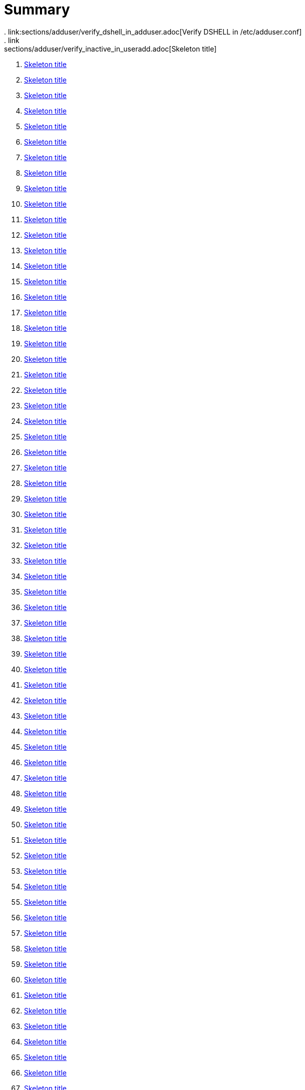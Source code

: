 = Summary
. link:sections/adduser/verify_dshell_in_adduser.adoc[Verify DSHELL in /etc/adduser.conf]
. link:sections/adduser/verify_inactive_in_useradd.adoc[Skeleton title]
. link:sections/adduser/verify_shell_in_useradd.adoc[Skeleton title]
. link:sections/aide/verify_aide_timer_is_enabled.adoc[Skeleton title]
. link:sections/apparmor/verify_pam_apparmor.adoc[Skeleton title]
. link:sections/apport/verify_that_apport_is_masked.adoc[Skeleton title]
. link:sections/apport/verify_that_apport_is_not_installed.adoc[Skeleton title]
. link:sections/apport/verify_that_etc_default_apport_do_not_exist.adoc[Skeleton title]
. link:sections/aptget/verify_apt_allowredirect.adoc[Skeleton title]
. link:sections/aptget/verify_apt_allowunauthenticated.adoc[Skeleton title]
. link:sections/aptget/verify_apt_autocleaninterval.adoc[Skeleton title]
. link:sections/aptget/verify_apt_automaticremove.adoc[Skeleton title]
. link:sections/aptget/verify_apt_install-recommends.adoc[Skeleton title]
. link:sections/aptget/verify_apt_install-suggests.adoc[Skeleton title]
. link:sections/aptget/verify_apt_remove-unused-dependencies.adoc[Skeleton title]
. link:sections/aptget/verify_apt_runtime_allowredirect.adoc[Skeleton title]
. link:sections/aptget/verify_apt_runtime_allowunauthenticated.adoc[Skeleton title]
. link:sections/aptget/verify_apt_runtime_autocleaninterval.adoc[Skeleton title]
. link:sections/aptget/verify_apt_runtime_automaticremove.adoc[Skeleton title]
. link:sections/aptget/verify_apt_runtime_install-recommends.adoc[Skeleton title]
. link:sections/aptget/verify_apt_runtime_install-suggests.adoc[Skeleton title]
. link:sections/aptget/verify_apt_runtime_remove-unused-dependencies.adoc[Skeleton title]
. link:sections/auditd/verify_auditd_fail_code_in_etc_audit.adoc[Skeleton title]
. link:sections/auditd/verify_auditd_is_enabled.adoc[Skeleton title]
. link:sections/auditd/verify_auditd_runtime_bin_journalctl.adoc[Skeleton title]
. link:sections/auditd/verify_auditd_runtime_bin_su.adoc[Skeleton title]
. link:sections/auditd/verify_auditd_runtime_bin_systemctl.adoc[Skeleton title]
. link:sections/auditd/verify_auditd_runtime_etc_aliases.adoc[Skeleton title]
. link:sections/auditd/verify_auditd_runtime_etc_apparmor.adoc[Skeleton title]
. link:sections/auditd/verify_auditd_runtime_etc_apparmor_d.adoc[Skeleton title]
. link:sections/auditd/verify_auditd_runtime_etc_audisp.adoc[Skeleton title]
. link:sections/auditd/verify_auditd_runtime_etc_audit.adoc[Skeleton title]
. link:sections/auditd/verify_auditd_runtime_etc_cron_allow.adoc[Skeleton title]
. link:sections/auditd/verify_auditd_runtime_etc_cron_d.adoc[Skeleton title]
. link:sections/auditd/verify_auditd_runtime_etc_cron_daily.adoc[Skeleton title]
. link:sections/auditd/verify_auditd_runtime_etc_cron_deny.adoc[Skeleton title]
. link:sections/auditd/verify_auditd_runtime_etc_cron_hourly.adoc[Skeleton title]
. link:sections/auditd/verify_auditd_runtime_etc_cron_monthly.adoc[Skeleton title]
. link:sections/auditd/verify_auditd_runtime_etc_cron_weekly.adoc[Skeleton title]
. link:sections/auditd/verify_auditd_runtime_etc_crontab.adoc[Skeleton title]
. link:sections/auditd/verify_auditd_runtime_etc_group.adoc[Skeleton title]
. link:sections/auditd/verify_auditd_runtime_etc_hosts.adoc[Skeleton title]
. link:sections/auditd/verify_auditd_runtime_etc_init.adoc[Skeleton title]
. link:sections/auditd/verify_auditd_runtime_etc_init_d.adoc[Skeleton title]
. link:sections/auditd/verify_auditd_runtime_etc_inittab.adoc[Skeleton title]
. link:sections/auditd/verify_auditd_runtime_etc_issue.adoc[Skeleton title]
. link:sections/auditd/verify_auditd_runtime_etc_issue_net.adoc[Skeleton title]
. link:sections/auditd/verify_auditd_runtime_etc_ld_so_conf.adoc[Skeleton title]
. link:sections/auditd/verify_auditd_runtime_etc_libaudit_conf.adoc[Skeleton title]
. link:sections/auditd/verify_auditd_runtime_etc_localtime.adoc[Skeleton title]
. link:sections/auditd/verify_auditd_runtime_etc_login_defs.adoc[Skeleton title]
. link:sections/auditd/verify_auditd_runtime_etc_modprobe_conf.adoc[Skeleton title]
. link:sections/auditd/verify_auditd_runtime_etc_modprobe_d.adoc[Skeleton title]
. link:sections/auditd/verify_auditd_runtime_etc_modules.adoc[Skeleton title]
. link:sections/auditd/verify_auditd_runtime_etc_network.adoc[Skeleton title]
. link:sections/auditd/verify_auditd_runtime_etc_pam_d.adoc[Skeleton title]
. link:sections/auditd/verify_auditd_runtime_etc_passwd.adoc[Skeleton title]
. link:sections/auditd/verify_auditd_runtime_etc_postfix.adoc[Skeleton title]
. link:sections/auditd/verify_auditd_runtime_etc_securetty.adoc[Skeleton title]
. link:sections/auditd/verify_auditd_runtime_etc_security_limits_conf.adoc[Skeleton title]
. link:sections/auditd/verify_auditd_runtime_etc_security_namespace_conf.adoc[Skeleton title]
. link:sections/auditd/verify_auditd_runtime_etc_security_namespace_init.adoc[Skeleton title]
. link:sections/auditd/verify_auditd_runtime_etc_security_pam_env_conf.adoc[Skeleton title]
. link:sections/auditd/verify_auditd_runtime_etc_sudoers.adoc[Skeleton title]
. link:sections/auditd/verify_auditd_runtime_etc_sudoers_d.adoc[Skeleton title]
. link:sections/auditd/verify_auditd_runtime_etc_sysctl_conf.adoc[Skeleton title]
. link:sections/auditd/verify_auditd_runtime_etc_systemd.adoc[Skeleton title]
. link:sections/auditd/verify_auditd_runtime_etc_timezone.adoc[Skeleton title]
. link:sections/auditd/verify_auditd_runtime_fail_code.adoc[Skeleton title]
. link:sections/auditd/verify_auditd_runtime_sbin_apparmor_parser.adoc[Skeleton title]
. link:sections/auditd/verify_auditd_runtime_sbin_auditctl.adoc[Skeleton title]
. link:sections/auditd/verify_auditd_runtime_sbin_auditd.adoc[Skeleton title]
. link:sections/auditd/verify_auditd_runtime_sbin_halt.adoc[Skeleton title]
. link:sections/auditd/verify_auditd_runtime_sbin_insmod.adoc[Skeleton title]
. link:sections/auditd/verify_auditd_runtime_sbin_modprobe.adoc[Skeleton title]
. link:sections/auditd/verify_auditd_runtime_sbin_poweroff.adoc[Skeleton title]
. link:sections/auditd/verify_auditd_runtime_sbin_reboot.adoc[Skeleton title]
. link:sections/auditd/verify_auditd_runtime_sbin_rmmod.adoc[Skeleton title]
. link:sections/auditd/verify_auditd_runtime_sbin_shutdown.adoc[Skeleton title]
. link:sections/auditd/verify_auditd_runtime_usr_bin_passwd.adoc[Skeleton title]
. link:sections/auditd/verify_auditd_runtime_usr_bin_sudo.adoc[Skeleton title]
. link:sections/auditd/verify_auditd_runtime_usr_sbin_aa-complain.adoc[Skeleton title]
. link:sections/auditd/verify_auditd_runtime_usr_sbin_aa-disable.adoc[Skeleton title]
. link:sections/auditd/verify_auditd_runtime_usr_sbin_aa-enforce.adoc[Skeleton title]
. link:sections/auditd/verify_auditd_runtime_usr_sbin_addgroup.adoc[Skeleton title]
. link:sections/auditd/verify_auditd_runtime_usr_sbin_adduser.adoc[Skeleton title]
. link:sections/auditd/verify_auditd_runtime_usr_sbin_groupadd.adoc[Skeleton title]
. link:sections/auditd/verify_auditd_runtime_usr_sbin_groupmod.adoc[Skeleton title]
. link:sections/auditd/verify_auditd_runtime_usr_sbin_useradd.adoc[Skeleton title]
. link:sections/auditd/verify_auditd_runtime_usr_sbin_usermod.adoc[Skeleton title]
. link:sections/auditd/verify_bin_journalctl_in_etc_audit.adoc[Skeleton title]
. link:sections/auditd/verify_bin_su_in_etc_audit.adoc[Skeleton title]
. link:sections/auditd/verify_bin_systemctl_in_etc_audit.adoc[Skeleton title]
. link:sections/auditd/verify_etc_aliases_in_etc_audit.adoc[Skeleton title]
. link:sections/auditd/verify_etc_apparmor_d_in_etc_audit.adoc[Skeleton title]
. link:sections/auditd/verify_etc_apparmor_in_etc_audit.adoc[Skeleton title]
. link:sections/auditd/verify_etc_audisp_in_etc_audit.adoc[Skeleton title]
. link:sections/auditd/verify_etc_audit_in_etc_audit.adoc[Skeleton title]
. link:sections/auditd/verify_etc_cron_allow_in_etc_audit.adoc[Skeleton title]
. link:sections/auditd/verify_etc_cron_d_in_etc_audit.adoc[Skeleton title]
. link:sections/auditd/verify_etc_cron_daily_in_etc_audit.adoc[Skeleton title]
. link:sections/auditd/verify_etc_cron_deny_in_etc_audit.adoc[Skeleton title]
. link:sections/auditd/verify_etc_cron_hourly_in_etc_audit.adoc[Skeleton title]
. link:sections/auditd/verify_etc_cron_monthly_in_etc_audit.adoc[Skeleton title]
. link:sections/auditd/verify_etc_cron_weekly_in_etc_audit.adoc[Skeleton title]
. link:sections/auditd/verify_etc_crontab_in_etc_audit.adoc[Skeleton title]
. link:sections/auditd/verify_etc_group_in_etc_audit.adoc[Skeleton title]
. link:sections/auditd/verify_etc_hosts_in_etc_audit.adoc[Skeleton title]
. link:sections/auditd/verify_etc_init_d_in_etc_audit.adoc[Skeleton title]
. link:sections/auditd/verify_etc_init_in_etc_audit.adoc[Skeleton title]
. link:sections/auditd/verify_etc_inittab_in_etc_audit.adoc[Skeleton title]
. link:sections/auditd/verify_etc_issue_in_etc_audit.adoc[Skeleton title]
. link:sections/auditd/verify_etc_issue_net_in_etc_audit.adoc[Skeleton title]
. link:sections/auditd/verify_etc_ld_so_conf_in_etc_audit.adoc[Skeleton title]
. link:sections/auditd/verify_etc_libaudit_conf_in_etc_audit.adoc[Skeleton title]
. link:sections/auditd/verify_etc_localtime_in_etc_audit.adoc[Skeleton title]
. link:sections/auditd/verify_etc_login_defs_in_etc_audit.adoc[Skeleton title]
. link:sections/auditd/verify_etc_modprobe_conf_in_etc_audit.adoc[Skeleton title]
. link:sections/auditd/verify_etc_modprobe_d_in_etc_audit.adoc[Skeleton title]
. link:sections/auditd/verify_etc_modules_in_etc_audit.adoc[Skeleton title]
. link:sections/auditd/verify_etc_network_in_etc_audit.adoc[Skeleton title]
. link:sections/auditd/verify_etc_pam_d_in_etc_audit.adoc[Skeleton title]
. link:sections/auditd/verify_etc_passwd_in_etc_audit.adoc[Skeleton title]
. link:sections/auditd/verify_etc_postfix_in_etc_audit.adoc[Skeleton title]
. link:sections/auditd/verify_etc_securetty_in_etc_audit.adoc[Skeleton title]
. link:sections/auditd/verify_etc_security_limits_conf_in_etc_audit.adoc[Skeleton title]
. link:sections/auditd/verify_etc_security_namespace_conf_in_etc_audit.adoc[Skeleton title]
. link:sections/auditd/verify_etc_security_namespace_init_in_etc_audit.adoc[Skeleton title]
. link:sections/auditd/verify_etc_security_pam_env_conf_in_etc_audit.adoc[Skeleton title]
. link:sections/auditd/verify_etc_sudoers_d_in_etc_audit.adoc[Skeleton title]
. link:sections/auditd/verify_etc_sudoers_in_etc_audit.adoc[Skeleton title]
. link:sections/auditd/verify_etc_sysctl_conf_in_etc_audit.adoc[Skeleton title]
. link:sections/auditd/verify_etc_systemd_in_etc_audit.adoc[Skeleton title]
. link:sections/auditd/verify_etc_timezone_in_etc_audit.adoc[Skeleton title]
. link:sections/auditd/verify_sbin_apparmor_parser_in_etc_audit.adoc[Skeleton title]
. link:sections/auditd/verify_sbin_auditctl_in_etc_audit.adoc[Skeleton title]
. link:sections/auditd/verify_sbin_auditd_in_etc_audit.adoc[Skeleton title]
. link:sections/auditd/verify_sbin_halt_in_etc_audit.adoc[Skeleton title]
. link:sections/auditd/verify_sbin_insmod_in_etc_audit.adoc[Skeleton title]
. link:sections/auditd/verify_sbin_modprobe_in_etc_audit.adoc[Skeleton title]
. link:sections/auditd/verify_sbin_poweroff_in_etc_audit.adoc[Skeleton title]
. link:sections/auditd/verify_sbin_reboot_in_etc_audit.adoc[Skeleton title]
. link:sections/auditd/verify_sbin_rmmod_in_etc_audit.adoc[Skeleton title]
. link:sections/auditd/verify_sbin_shutdown_in_etc_audit.adoc[Skeleton title]
. link:sections/auditd/verify_that_audit_is_enabled.adoc[Skeleton title]
. link:sections/auditd/verify_usr_bin_passwd_in_etc_audit.adoc[Skeleton title]
. link:sections/auditd/verify_usr_bin_sudo_in_etc_audit.adoc[Skeleton title]
. link:sections/auditd/verify_usr_sbin_aa-complain_in_etc_audit.adoc[Skeleton title]
. link:sections/auditd/verify_usr_sbin_aa-disable_in_etc_audit.adoc[Skeleton title]
. link:sections/auditd/verify_usr_sbin_aa-enforce_in_etc_audit.adoc[Skeleton title]
. link:sections/auditd/verify_usr_sbin_addgroup_in_etc_audit.adoc[Skeleton title]
. link:sections/auditd/verify_usr_sbin_adduser_in_etc_audit.adoc[Skeleton title]
. link:sections/auditd/verify_usr_sbin_groupadd_in_etc_audit.adoc[Skeleton title]
. link:sections/auditd/verify_usr_sbin_groupmod_in_etc_audit.adoc[Skeleton title]
. link:sections/auditd/verify_usr_sbin_useradd_in_etc_audit.adoc[Skeleton title]
. link:sections/auditd/verify_usr_sbin_usermod_in_etc_audit.adoc[Skeleton title]
. link:sections/compilers/verify_usr_bin_make_permission.adoc[Skeleton title]
. link:sections/coredump/ensure_that_theres_no_coredump_storage_in_coredumpconf.adoc[Skeleton title]
. link:sections/coredump/verify_processsizemax_in_coredumpconf.adoc[Skeleton title]
. link:sections/cron/ensure_atd_is_masked.adoc[Skeleton title]
. link:sections/cron/ensure_etc_at_deny_is_removed.adoc[Skeleton title]
. link:sections/cron/ensure_etc_cron_deny_is_removed.adoc[Skeleton title]
. link:sections/cron/verify_cron_logging_is_enabled.adoc[Skeleton title]
. link:sections/cron/verify_root_in_etc_at_allow.adoc[Skeleton title]
. link:sections/cron/verify_root_in_etc_cron_allow.adoc[Skeleton title]
. link:sections/disablefs/verify_that_kernel_module_cramfs_is_disabled_in_etc_modprobe_d.adoc[Skeleton title]
. link:sections/disablefs/verify_that_kernel_module_freevxfs_is_disabled_in_etc_modprobe_d.adoc[Skeleton title]
. link:sections/disablefs/verify_that_kernel_module_hfs_is_disabled_in_etc_modprobe_d.adoc[Skeleton title]
. link:sections/disablefs/verify_that_kernel_module_hfsplus_is_disabled_in_etc_modprobe_d.adoc[Skeleton title]
. link:sections/disablefs/verify_that_kernel_module_jffs2_is_disabled_in_etc_modprobe_d.adoc[Skeleton title]
. link:sections/disablefs/verify_that_kernel_module_squashfs_is_disabled_in_etc_modprobe_d.adoc[Skeleton title]
. link:sections/disablefs/verify_that_kernel_module_udf_is_disabled_in_etc_modprobe_d.adoc[Skeleton title]
. link:sections/disablefs/verify_that_kernel_module_vfat_is_disabled_in_etc_modprobe_d.adoc[Skeleton title]
. link:sections/disablefs/verify_that_runtime_kernel_module_cramfs_is_disabled.adoc[Skeleton title]
. link:sections/disablefs/verify_that_runtime_kernel_module_freevxfs_is_disabled.adoc[Skeleton title]
. link:sections/disablefs/verify_that_runtime_kernel_module_hfs_is_disabled.adoc[Skeleton title]
. link:sections/disablefs/verify_that_runtime_kernel_module_hfsplus_is_disabled.adoc[Skeleton title]
. link:sections/disablefs/verify_that_runtime_kernel_module_jffs2_is_disabled.adoc[Skeleton title]
. link:sections/disablefs/verify_that_runtime_kernel_module_squashfs_is_disabled.adoc[Skeleton title]
. link:sections/disablefs/verify_that_runtime_kernel_module_udf_is_disabled.adoc[Skeleton title]
. link:sections/disablefs/verify_that_runtime_kernel_module_vfat_is_disabled.adoc[Skeleton title]
. link:sections/disablemod/verify_that_kernel_module_bluetooth_is_disabled.adoc[Skeleton title]
. link:sections/disablemod/verify_that_kernel_module_bnep_is_disabled.adoc[Skeleton title]
. link:sections/disablemod/verify_that_kernel_module_btusb_is_disabled.adoc[Skeleton title]
. link:sections/disablemod/verify_that_kernel_module_firewire-core_is_disabled.adoc[Skeleton title]
. link:sections/disablemod/verify_that_kernel_module_net-pf-31_is_disabled.adoc[Skeleton title]
. link:sections/disablemod/verify_that_kernel_module_pcspkr_is_disabled.adoc[Skeleton title]
. link:sections/disablemod/verify_that_kernel_module_soundcore_is_disabled.adoc[Skeleton title]
. link:sections/disablemod/verify_that_kernel_module_thunderbolt_is_disabled.adoc[Skeleton title]
. link:sections/disablemod/verify_that_kernel_module_usb-midi_is_disabled.adoc[Skeleton title]
. link:sections/disablemod/verify_that_kernel_module_usb-storage_is_disabled.adoc[Skeleton title]
. link:sections/disablenet/verify_that_kernel_module_dccp_is_disabled.adoc[Skeleton title]
. link:sections/disablenet/verify_that_kernel_module_rds_is_disabled.adoc[Skeleton title]
. link:sections/disablenet/verify_that_kernel_module_sctp_is_disabled.adoc[Skeleton title]
. link:sections/disablenet/verify_that_kernel_module_tipc_is_disabled.adoc[Skeleton title]
. link:sections/fstab/ensure_a_floppy_is_not_mounted.adoc[Skeleton title]
. link:sections/fstab/ensure_a_floppy_is_not_present_in_etc_fstab.adoc[Skeleton title]
. link:sections/fstab/ensure_tmp_is_not_present_in_etc_fstab.adoc[Skeleton title]
. link:sections/fstab/ensure_var_tmp_is_not_present_in_etc_fstab.adoc[Skeleton title]
. link:sections/fstab/verify_that_dev_shm_is_mounted_with_nodev.adoc[Skeleton title]
. link:sections/fstab/verify_that_dev_shm_is_mounted_with_nosuid.adoc[Skeleton title]
. link:sections/fstab/verify_that_home_is_a_separate_partition.adoc[Skeleton title]
. link:sections/fstab/verify_that_home_is_mounted_with_nodev.adoc[Skeleton title]
. link:sections/fstab/verify_that_home_is_mounted_with_nosuid.adoc[Skeleton title]
. link:sections/fstab/verify_that_proc_is_mounted_with_hidepid.adoc[Skeleton title]
. link:sections/fstab/verify_that_proc_is_mounted_with_nodev.adoc[Skeleton title]
. link:sections/fstab/verify_that_proc_is_mounted_with_noexec.adoc[Skeleton title]
. link:sections/fstab/verify_that_proc_is_mounted_with_nosuid.adoc[Skeleton title]
. link:sections/fstab/verify_that_run_shm_is_mounted_with_nodev.adoc[Skeleton title]
. link:sections/fstab/verify_that_run_shm_is_mounted_with_noexec.adoc[Skeleton title]
. link:sections/fstab/verify_that_run_shm_is_mounted_with_nosuid.adoc[Skeleton title]
. link:sections/fstab/verify_that_tmp_is_mounted_with_nodev.adoc[Skeleton title]
. link:sections/fstab/verify_that_tmp_is_mounted_with_noexec.adoc[Skeleton title]
. link:sections/fstab/verify_that_tmp_is_mounted_with_nosuid.adoc[Skeleton title]
. link:sections/fstab/verify_that_tmp_mount_is_enabled.adoc[Skeleton title]
. link:sections/fstab/verify_that_var-tmp_mount_is_enabled.adoc[Skeleton title]
. link:sections/fstab/verify_that_var_log_audit_is_a_separate_partition.adoc[Skeleton title]
. link:sections/fstab/verify_that_var_log_audit_is_mounted_with_nodev.adoc[Skeleton title]
. link:sections/fstab/verify_that_var_log_audit_is_mounted_with_noexec.adoc[Skeleton title]
. link:sections/fstab/verify_that_var_log_audit_is_mounted_with_nosuid.adoc[Skeleton title]
. link:sections/fstab/verify_that_var_log_is_a_separate_partition.adoc[Skeleton title]
. link:sections/fstab/verify_that_var_log_is_mounted_with_nodev.adoc[Skeleton title]
. link:sections/fstab/verify_that_var_log_is_mounted_with_noexec.adoc[Skeleton title]
. link:sections/fstab/verify_that_var_log_is_mounted_with_nosuid.adoc[Skeleton title]
. link:sections/fstab/verify_that_var_tmp_is_mounted_with_nodev.adoc[Skeleton title]
. link:sections/fstab/verify_that_var_tmp_is_mounted_with_noexec.adoc[Skeleton title]
. link:sections/fstab/verify_that_var_tmp_is_mounted_with_nosuid.adoc[Skeleton title]
. link:sections/fstab/verify_tmp_nodev_option.adoc[Skeleton title]
. link:sections/fstab/verify_tmp_noexec_option.adoc[Skeleton title]
. link:sections/fstab/verify_tmp_nosuid_option.adoc[Skeleton title]
. link:sections/fstab/verify_var_tmp_nodev_option.adoc[Skeleton title]
. link:sections/fstab/verify_var_tmp_noexec_option.adoc[Skeleton title]
. link:sections/fstab/verify_var_tmp_nosuid_option.adoc[Skeleton title]
. link:sections/hosts/verify_etc_hosts_allow.adoc[Skeleton title]
. link:sections/hosts/verify_etc_hosts_deny.adoc[Skeleton title]
. link:sections/journalctl/verify_that_journald_compresses_logs_in_journaldconf.adoc[Skeleton title]
. link:sections/journalctl/verify_that_journald_forwards_to_syslog_in_journaldconf.adoc[Skeleton title]
. link:sections/journalctl/verify_that_journald_storage_is_persistent_in_journaldconf.adoc[Skeleton title]
. link:sections/journalctl/verify_that_logrotate_compresses_logs_in_logrotate.adoc[Skeleton title]
. link:sections/limits/verify_hard_core_in_limitsconf.adoc[Skeleton title]
. link:sections/limits/verify_hard_nproc_in_limitsconf.adoc[Skeleton title]
. link:sections/limits/verify_maxlogins_in_limitsconf.adoc[Skeleton title]
. link:sections/limits/verify_soft_nproc_in_limitsconf.adoc[Skeleton title]
. link:sections/lockroot/ensure_root_account_is_locked.adoc[Skeleton title]
. link:sections/logindconf/verify_idleaction_in_logindconf.adoc[Skeleton title]
. link:sections/logindconf/verify_idleactionsec_in_logindconf.adoc[Skeleton title]
. link:sections/logindconf/verify_killexcludeusers_in_logindconf.adoc[Skeleton title]
. link:sections/logindconf/verify_killuserprocesses_in_logindconf.adoc[Skeleton title]
. link:sections/logindconf/verify_removeipc_in_logindconf.adoc[Skeleton title]
. link:sections/logindefs/verify_default_home_in_logindefs.adoc[Skeleton title]
. link:sections/logindefs/verify_encrypt_method_in_logindefs.adoc[Skeleton title]
. link:sections/logindefs/verify_log_ok_logins_in_logindefs.adoc[Skeleton title]
. link:sections/logindefs/verify_pass_max_days_in_logindefs.adoc[Skeleton title]
. link:sections/logindefs/verify_pass_min_days_in_logindefs.adoc[Skeleton title]
. link:sections/logindefs/verify_sha_crypt_max_rounds_in_logindefs.adoc[Skeleton title]
. link:sections/logindefs/verify_umask_in_logindefs.adoc[Skeleton title]
. link:sections/logindefs/verify_usergroups_enab_in_logindefs.adoc[Skeleton title]
. link:sections/motdnews/verify_that_motd_news_is_disabled_in_etc_default_motd-news.adoc[Skeleton title]
. link:sections/packages/verify_that_acct_is_installed.adoc[Skeleton title]
. link:sections/packages/verify_that_aide-common_is_installed.adoc[Skeleton title]
. link:sections/packages/verify_that_apparmor-profiles_is_installed.adoc[Skeleton title]
. link:sections/packages/verify_that_apparmor-utils_is_installed.adoc[Skeleton title]
. link:sections/packages/verify_that_auditd_is_installed.adoc[Skeleton title]
. link:sections/packages/verify_that_avahi_is_not_installed.adoc[Skeleton title]
. link:sections/packages/verify_that_beep_is_not_installed.adoc[Skeleton title]
. link:sections/packages/verify_that_debsums_is_installed.adoc[Skeleton title]
. link:sections/packages/verify_that_haveged_is_installed.adoc[Skeleton title]
. link:sections/packages/verify_that_libpam-apparmor_is_installed.adoc[Skeleton title]
. link:sections/packages/verify_that_libpam-cracklib_is_installed.adoc[Skeleton title]
. link:sections/packages/verify_that_libpam-tmpdir_is_installed.adoc[Skeleton title]
. link:sections/packages/verify_that_openssh-server_is_installed.adoc[Skeleton title]
. link:sections/packages/verify_that_popularity-contest_is_not_installed.adoc[Skeleton title]
. link:sections/packages/verify_that_postfix_is_installed.adoc[Skeleton title]
. link:sections/packages/verify_that_rkhunter_is_installed.adoc[Skeleton title]
. link:sections/packages/verify_that_rsh_is_not_installed.adoc[Skeleton title]
. link:sections/packages/verify_that_talk_is_not_installed.adoc[Skeleton title]
. link:sections/packages/verify_that_telnet_is_not_installed.adoc[Skeleton title]
. link:sections/packages/verify_that_tftp_is_not_installed.adoc[Skeleton title]
. link:sections/packages/verify_that_vlock_is_installed.adoc[Skeleton title]
. link:sections/packages/verify_that_xinetd_is_not_installed.adoc[Skeleton title]
. link:sections/packages/verify_that_yp-tools_is_not_installed.adoc[Skeleton title]
. link:sections/packages/verify_that_ypbind_is_not_installed.adoc[Skeleton title]
. link:sections/password/ensure_nullok_is_not_used_in_commonauth.adoc[Skeleton title]
. link:sections/password/verify_pam_tally2_denies_after_5_tries_in_commonauth.adoc[Skeleton title]
. link:sections/password/verify_pam_tally2_is_used_in_commonauth.adoc[Skeleton title]
. link:sections/password/verify_password_hash_in_commonpasswd.adoc[Skeleton title]
. link:sections/password/verify_password_minimum_length_in_commonpasswd.adoc[Skeleton title]
. link:sections/password/verify_remember_in_commonpasswd.adoc[Skeleton title]
. link:sections/password/verify_that_failed_logins_are_delayed_in_pamlogin.adoc[Skeleton title]
. link:sections/password/verify_that_failed_logins_are_shown_in_pamlogin.adoc[Skeleton title]
. link:sections/postfix/verify_postfix_smtpd_banner.adoc[Skeleton title]
. link:sections/postfix/verify_that_postfix_disable_vrfy_command_is_set.adoc[Skeleton title]
. link:sections/postfix/verify_that_postfix_smtpd_client_restrictions_is_set.adoc[Skeleton title]
. link:sections/pre/verify_that_were_using_ubuntu.adoc[Skeleton title]
. link:sections/resolvedconf/verify_a_dns_server_is_set_in_resolvedconf.adoc[Skeleton title]
. link:sections/resolvedconf/verify_a_fallbackdns_server_is_set_in_resolvedconf.adoc[Skeleton title]
. link:sections/resolvedconf/verify_that_dnsovertls_is_used_in_resolvedconf.adoc[Skeleton title]
. link:sections/resolvedconf/verify_that_dnssec_is_used_in_resolvedconf.adoc[Skeleton title]
. link:sections/resolvedconf/verify_that_nss-resolve_is_present_in_etc_nsswitch_conf.adoc[Skeleton title]
. link:sections/rkhunter/verify_that_rkhunter_autogen_is_enabled.adoc[Skeleton title]
. link:sections/rkhunter/verify_that_rkhunter_runs_daily.adoc[Skeleton title]
. link:sections/rootaccess/verify_console_in_etc_securetty.adoc[Skeleton title]
. link:sections/rootaccess/verify_root_in_securityaccess.adoc[Skeleton title]
. link:sections/shared/skeleton.adoc[Skeleton title]
. link:sections/suid/ensure_bin_fusermount_hasnt_suid_guid_set.adoc[Skeleton title]
. link:sections/suid/ensure_bin_mount_hasnt_suid_guid_set.adoc[Skeleton title]
. link:sections/suid/ensure_bin_ping6_hasnt_suid_guid_set.adoc[Skeleton title]
. link:sections/suid/ensure_bin_ping_hasnt_suid_guid_set.adoc[Skeleton title]
. link:sections/suid/ensure_bin_su_hasnt_suid_guid_set.adoc[Skeleton title]
. link:sections/suid/ensure_bin_umount_hasnt_suid_guid_set.adoc[Skeleton title]
. link:sections/suid/ensure_usr_bin_bsd-write_hasnt_suid_guid_set.adoc[Skeleton title]
. link:sections/suid/ensure_usr_bin_chage_hasnt_suid_guid_set.adoc[Skeleton title]
. link:sections/suid/ensure_usr_bin_chfn_hasnt_suid_guid_set.adoc[Skeleton title]
. link:sections/suid/ensure_usr_bin_chsh_hasnt_suid_guid_set.adoc[Skeleton title]
. link:sections/suid/ensure_usr_bin_mlocate_hasnt_suid_guid_set.adoc[Skeleton title]
. link:sections/suid/ensure_usr_bin_mtr_hasnt_suid_guid_set.adoc[Skeleton title]
. link:sections/suid/ensure_usr_bin_newgrp_hasnt_suid_guid_set.adoc[Skeleton title]
. link:sections/suid/ensure_usr_bin_pkexec_hasnt_suid_guid_set.adoc[Skeleton title]
. link:sections/suid/ensure_usr_bin_traceroute6_iputils_hasnt_suid_guid_set.adoc[Skeleton title]
. link:sections/suid/ensure_usr_bin_wall_hasnt_suid_guid_set.adoc[Skeleton title]
. link:sections/suid/ensure_usr_sbin_pppd_hasnt_suid_guid_set.adoc[Skeleton title]
. link:sections/sysctl/verify_fs_protected_hardlinks_in_etc_sysctl.adoc[Skeleton title]
. link:sections/sysctl/verify_fs_protected_symlinks_in_etc_sysctl.adoc[Skeleton title]
. link:sections/sysctl/verify_fs_suid_dumpable_in_etc_sysctl.adoc[Skeleton title]
. link:sections/sysctl/verify_kernel_core_uses_pid_in_etc_sysctl.adoc[Skeleton title]
. link:sections/sysctl/verify_kernel_dmesg_restrict_in_etc_sysctl.adoc[Skeleton title]
. link:sections/sysctl/verify_kernel_kptr_restrict_in_etc_sysctl.adoc[Skeleton title]
. link:sections/sysctl/verify_kernel_modules_disabled_in_etc_sysctl.adoc[Skeleton title]
. link:sections/sysctl/verify_kernel_panic_in_etc_sysctl.adoc[Skeleton title]
. link:sections/sysctl/verify_kernel_panic_on_oops_in_etc_sysctl.adoc[Skeleton title]
. link:sections/sysctl/verify_kernel_perf_event_paranoid_in_etc_sysctl.adoc[Skeleton title]
. link:sections/sysctl/verify_kernel_randomize_va_space_in_etc_sysctl.adoc[Skeleton title]
. link:sections/sysctl/verify_kernel_sysrq_in_etc_sysctl.adoc[Skeleton title]
. link:sections/sysctl/verify_kernel_yama_ptrace_scope_in_etc_sysctl.adoc[Skeleton title]
. link:sections/sysctl/verify_net_ipv4_conf_all_accept_redirects_in_etc_sysctl.adoc[Skeleton title]
. link:sections/sysctl/verify_net_ipv4_conf_all_accept_source_route_in_etc_sysctl.adoc[Skeleton title]
. link:sections/sysctl/verify_net_ipv4_conf_all_log_martians_in_etc_sysctl.adoc[Skeleton title]
. link:sections/sysctl/verify_net_ipv4_conf_all_rp_filter_in_etc_sysctl.adoc[Skeleton title]
. link:sections/sysctl/verify_net_ipv4_conf_all_secure_redirects_in_etc_sysctl.adoc[Skeleton title]
. link:sections/sysctl/verify_net_ipv4_conf_all_send_redirects_in_etc_sysctl.adoc[Skeleton title]
. link:sections/sysctl/verify_net_ipv4_conf_default_accept_redirects_in_etc_sysctl.adoc[Skeleton title]
. link:sections/sysctl/verify_net_ipv4_conf_default_accept_source_route_in_etc_sysctl.adoc[Skeleton title]
. link:sections/sysctl/verify_net_ipv4_conf_default_log_martians_in_etc_sysctl.adoc[Skeleton title]
. link:sections/sysctl/verify_net_ipv4_conf_default_rp_filter_in_etc_sysctl.adoc[Skeleton title]
. link:sections/sysctl/verify_net_ipv4_conf_default_secure_redirects_in_etc_sysctl.adoc[Skeleton title]
. link:sections/sysctl/verify_net_ipv4_conf_default_send_redirects_in_etc_sysctl.adoc[Skeleton title]
. link:sections/sysctl/verify_net_ipv4_icmp_echo_ignore_broadcasts_in_etc_sysctl.adoc[Skeleton title]
. link:sections/sysctl/verify_net_ipv4_icmp_ignore_bogus_error_responses_in_etc_sysctl.adoc[Skeleton title]
. link:sections/sysctl/verify_net_ipv4_ip_forward_in_etc_sysctl.adoc[Skeleton title]
. link:sections/sysctl/verify_net_ipv4_tcp_challenge_ack_limit_in_etc_sysctl.adoc[Skeleton title]
. link:sections/sysctl/verify_net_ipv4_tcp_invalid_ratelimit_in_etc_sysctl.adoc[Skeleton title]
. link:sections/sysctl/verify_net_ipv4_tcp_max_syn_backlog_in_etc_sysctl.adoc[Skeleton title]
. link:sections/sysctl/verify_net_ipv4_tcp_rfc1337_in_etc_sysctl.adoc[Skeleton title]
. link:sections/sysctl/verify_net_ipv4_tcp_syn_retries_in_etc_sysctl.adoc[Skeleton title]
. link:sections/sysctl/verify_net_ipv4_tcp_synack_retries_in_etc_sysctl.adoc[Skeleton title]
. link:sections/sysctl/verify_net_ipv4_tcp_syncookies_in_etc_sysctl.adoc[Skeleton title]
. link:sections/sysctl/verify_net_ipv4_tcp_timestamps_in_etc_sysctl.adoc[Skeleton title]
. link:sections/sysctl/verify_net_ipv6_conf__accept_ra_rtr_pref_in_etc_sysctl.adoc[Skeleton title]
. link:sections/sysctl/verify_net_ipv6_conf_all_accept_ra_in_etc_sysctl.adoc[Skeleton title]
. link:sections/sysctl/verify_net_ipv6_conf_all_accept_redirects_in_etc_sysctl.adoc[Skeleton title]
. link:sections/sysctl/verify_net_ipv6_conf_all_use_tempaddr_in_etc_sysctl.adoc[Skeleton title]
. link:sections/sysctl/verify_net_ipv6_conf_default_accept_ra_defrtr_in_etc_sysctl.adoc[Skeleton title]
. link:sections/sysctl/verify_net_ipv6_conf_default_accept_ra_in_etc_sysctl.adoc[Skeleton title]
. link:sections/sysctl/verify_net_ipv6_conf_default_accept_ra_pinfo_in_etc_sysctl.adoc[Skeleton title]
. link:sections/sysctl/verify_net_ipv6_conf_default_accept_redirects_in_etc_sysctl.adoc[Skeleton title]
. link:sections/sysctl/verify_net_ipv6_conf_default_autoconf_in_etc_sysctl.adoc[Skeleton title]
. link:sections/sysctl/verify_net_ipv6_conf_default_dad_transmits_in_etc_sysctl.adoc[Skeleton title]
. link:sections/sysctl/verify_net_ipv6_conf_default_max_addresses_in_etc_sysctl.adoc[Skeleton title]
. link:sections/sysctl/verify_net_ipv6_conf_default_router_solicitations_in_etc_sysctl.adoc[Skeleton title]
. link:sections/sysctl/verify_net_ipv6_conf_default_use_tempaddr_in_etc_sysctl.adoc[Skeleton title]
. link:sections/sysctl/verify_net_netfilter_nf_conntrack_max_in_etc_sysctl.adoc[Skeleton title]
. link:sections/sysctl/verify_net_netfilter_nf_conntrack_tcp_loose_in_etc_sysctl.adoc[Skeleton title]
. link:sections/sysctl/verify_sysctl_runtime_fs_protected_hardlinks.adoc[Skeleton title]
. link:sections/sysctl/verify_sysctl_runtime_fs_protected_symlinks.adoc[Skeleton title]
. link:sections/sysctl/verify_sysctl_runtime_fs_suid_dumpable.adoc[Skeleton title]
. link:sections/sysctl/verify_sysctl_runtime_kernel_core_uses_pid.adoc[Skeleton title]
. link:sections/sysctl/verify_sysctl_runtime_kernel_kptr_restrict.adoc[Skeleton title]
. link:sections/sysctl/verify_sysctl_runtime_kernel_modules_disabled.adoc[Skeleton title]
. link:sections/sysctl/verify_sysctl_runtime_kernel_panic.adoc[Skeleton title]
. link:sections/sysctl/verify_sysctl_runtime_kernel_panic_on_oops.adoc[Skeleton title]
. link:sections/sysctl/verify_sysctl_runtime_kernel_perf_event_paranoid.adoc[Skeleton title]
. link:sections/sysctl/verify_sysctl_runtime_kernel_randomize_va_space.adoc[Skeleton title]
. link:sections/sysctl/verify_sysctl_runtime_kernel_sysrq.adoc[Skeleton title]
. link:sections/sysctl/verify_sysctl_runtime_kernel_yama_ptrace_scope.adoc[Skeleton title]
. link:sections/sysctl/verify_sysctl_runtime_net_ipv4_conf_all_accept_redirects.adoc[Skeleton title]
. link:sections/sysctl/verify_sysctl_runtime_net_ipv4_conf_all_accept_source_route.adoc[Skeleton title]
. link:sections/sysctl/verify_sysctl_runtime_net_ipv4_conf_all_log_martians.adoc[Skeleton title]
. link:sections/sysctl/verify_sysctl_runtime_net_ipv4_conf_all_rp_filter.adoc[Skeleton title]
. link:sections/sysctl/verify_sysctl_runtime_net_ipv4_conf_all_secure_redirects.adoc[Skeleton title]
. link:sections/sysctl/verify_sysctl_runtime_net_ipv4_conf_all_send_redirects.adoc[Skeleton title]
. link:sections/sysctl/verify_sysctl_runtime_net_ipv4_conf_default_accept_redirects.adoc[Skeleton title]
. link:sections/sysctl/verify_sysctl_runtime_net_ipv4_conf_default_accept_source_route.adoc[Skeleton title]
. link:sections/sysctl/verify_sysctl_runtime_net_ipv4_conf_default_log_martians.adoc[Skeleton title]
. link:sections/sysctl/verify_sysctl_runtime_net_ipv4_conf_default_rp_filter.adoc[Skeleton title]
. link:sections/sysctl/verify_sysctl_runtime_net_ipv4_conf_default_secure_redirects.adoc[Skeleton title]
. link:sections/sysctl/verify_sysctl_runtime_net_ipv4_conf_default_send_redirects.adoc[Skeleton title]
. link:sections/sysctl/verify_sysctl_runtime_net_ipv4_icmp_echo_ignore_broadcasts.adoc[Skeleton title]
. link:sections/sysctl/verify_sysctl_runtime_net_ipv4_icmp_ignore_bogus_error_responses.adoc[Skeleton title]
. link:sections/sysctl/verify_sysctl_runtime_net_ipv4_ip_forward.adoc[Skeleton title]
. link:sections/sysctl/verify_sysctl_runtime_net_ipv4_tcp_challenge_ack_limit.adoc[Skeleton title]
. link:sections/sysctl/verify_sysctl_runtime_net_ipv4_tcp_invalid_ratelimit.adoc[Skeleton title]
. link:sections/sysctl/verify_sysctl_runtime_net_ipv4_tcp_max_syn_backlog.adoc[Skeleton title]
. link:sections/sysctl/verify_sysctl_runtime_net_ipv4_tcp_rfc1337.adoc[Skeleton title]
. link:sections/sysctl/verify_sysctl_runtime_net_ipv4_tcp_syn_retries.adoc[Skeleton title]
. link:sections/sysctl/verify_sysctl_runtime_net_ipv4_tcp_synack_retries.adoc[Skeleton title]
. link:sections/sysctl/verify_sysctl_runtime_net_ipv4_tcp_syncookies.adoc[Skeleton title]
. link:sections/sysctl/verify_sysctl_runtime_net_ipv4_tcp_timestamps.adoc[Skeleton title]
. link:sections/sysctl/verify_sysctl_runtime_net_ipv6_conf__accept_ra_rtr_pref.adoc[Skeleton title]
. link:sections/sysctl/verify_sysctl_runtime_net_ipv6_conf_all_accept_ra.adoc[Skeleton title]
. link:sections/sysctl/verify_sysctl_runtime_net_ipv6_conf_all_accept_redirects.adoc[Skeleton title]
. link:sections/sysctl/verify_sysctl_runtime_net_ipv6_conf_all_use_tempaddr.adoc[Skeleton title]
. link:sections/sysctl/verify_sysctl_runtime_net_ipv6_conf_default_accept_ra.adoc[Skeleton title]
. link:sections/sysctl/verify_sysctl_runtime_net_ipv6_conf_default_accept_ra_defrtr.adoc[Skeleton title]
. link:sections/sysctl/verify_sysctl_runtime_net_ipv6_conf_default_accept_ra_pinfo.adoc[Skeleton title]
. link:sections/sysctl/verify_sysctl_runtime_net_ipv6_conf_default_accept_redirects.adoc[Skeleton title]
. link:sections/sysctl/verify_sysctl_runtime_net_ipv6_conf_default_autoconf.adoc[Skeleton title]
. link:sections/sysctl/verify_sysctl_runtime_net_ipv6_conf_default_dad_transmits.adoc[Skeleton title]
. link:sections/sysctl/verify_sysctl_runtime_net_ipv6_conf_default_max_addresses.adoc[Skeleton title]
. link:sections/sysctl/verify_sysctl_runtime_net_ipv6_conf_default_router_solicitations.adoc[Skeleton title]
. link:sections/sysctl/verify_sysctl_runtime_net_ipv6_conf_default_use_tempaddr.adoc[Skeleton title]
. link:sections/sysctl/verify_sysctl_runtime_net_netfilter_nf_conntrack_max.adoc[Skeleton title]
. link:sections/sysctl/verify_sysctl_runtime_net_netfilter_nf_conntrack_tcp_loose.adoc[Skeleton title]
. link:sections/systemdconf/verify_crashshell_in_systemconf.adoc[Skeleton title]
. link:sections/systemdconf/verify_dumpcore_in_systemconf.adoc[Skeleton title]
. link:sections/systemdconf/verify_system_defaultlimitcore_in_systemconf.adoc[Skeleton title]
. link:sections/systemdconf/verify_system_defaultlimitnofile_in_systemconf.adoc[Skeleton title]
. link:sections/systemdconf/verify_system_defaultlimitnproc_in_systemconf.adoc[Skeleton title]
. link:sections/systemdconf/verify_user_defaultlimitcore_in_userconf.adoc[Skeleton title]
. link:sections/systemdconf/verify_user_defaultlimitnofile_in_userconf.adoc[Skeleton title]
. link:sections/systemdconf/verify_user_defaultlimitnproc_in_userconf.adoc[Skeleton title]
. link:sections/timesyncd/verify_that_a_fallback_ntp_server_is_set_in_timesyncd.adoc[Skeleton title]
. link:sections/timesyncd/verify_that_a_ntp_server_is_set_in_timesyncd.adoc[Skeleton title]
. link:sections/ufw/verify_that_ufw_is_enabled.adoc[Skeleton title]
. link:sections/ufw/verify_that_ufw_is_installed.adoc[Skeleton title]
. link:sections/ufw/verify_that_ufw_uses_sysctl_in_ufwdefault.adoc[Skeleton title]
. link:sections/ufw/verify_ufw_default_deny_policy.adoc[Skeleton title]
. link:sections/umask/verify_readonly_tmout_in_etc_profile_d_autologout_sh.adoc[Skeleton title]
. link:sections/umask/verify_tmout_in_etc_profile_d_autologout_sh.adoc[Skeleton title]
. link:sections/umask/verify_umask_in_etc_bash_bashrc.adoc[Skeleton title]
. link:sections/umask/verify_umask_in_etc_profile.adoc[Skeleton title]
. link:sections/usbguard/verify_usbguard_is_enabled.adoc[Skeleton title]
. link:sections/users/ensure_user_games_is_removed.adoc[Skeleton title]
. link:sections/users/ensure_user_gnats_is_removed.adoc[Skeleton title]
. link:sections/users/ensure_user_irc_is_removed.adoc[Skeleton title]
. link:sections/users/ensure_user_list_is_removed.adoc[Skeleton title]
. link:sections/users/ensure_user_news_is_removed.adoc[Skeleton title]
. link:sections/users/ensure_user_sync_is_removed.adoc[Skeleton title]
. link:sections/users/ensure_user_uucp_is_removed.adoc[Skeleton title]
